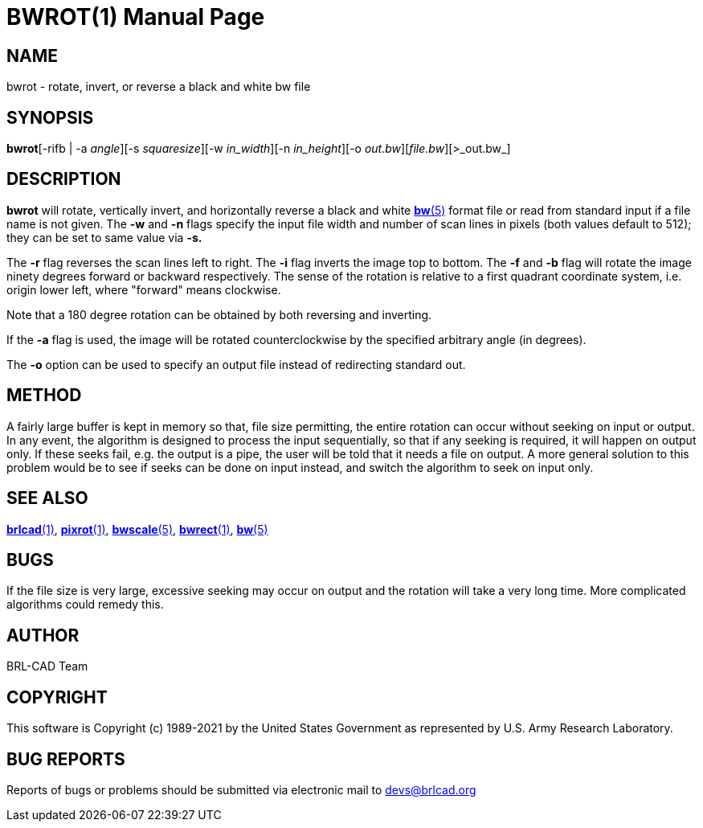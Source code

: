 = BWROT(1)
BRL-CAD Team
:doctype: manpage
:man manual: BRL-CAD
:man source: BRL-CAD
:page-layout: base

== NAME

bwrot - rotate, invert, or reverse a black and white bw file

== SYNOPSIS

*bwrot*[-rifb | -a _angle_][-s _squaresize_][-w _in_width_][-n _in_height_][-o _out.bw_][_file.bw_][>_out.bw_]

== DESCRIPTION

[cmd]*bwrot* will rotate, vertically invert, and horizontally reverse a black and white xref:man:5/bw.adoc[*bw*(5)] format file or read from standard input if a file name is not given.  The [opt]*-w* and [opt]*-n* flags specify the input file width and number of scan lines in pixels (both values default to 512); they can be set to same value via [opt]*-s.*

The [opt]*-r* flag reverses the scan lines left to right. The [opt]*-i* flag inverts the image top to bottom. The [opt]*-f* and [opt]*-b* flag will rotate the image ninety degrees forward or backward respectively. The sense of the rotation is relative to a first quadrant coordinate system, i.e. origin lower left, where "forward" means clockwise.

Note that a 180 degree rotation can be obtained by both reversing and inverting.

If the [opt]*-a* flag is used, the image will be rotated counterclockwise by the specified arbitrary angle (in degrees).

The [opt]*-o* option can be used to specify an output file instead of redirecting standard out.

== METHOD

A fairly large buffer is kept in memory so that, file size permitting, the entire rotation can occur without seeking on input or output. In any event, the algorithm is designed to process the input sequentially, so that if any seeking is required, it will happen on output only.  If these seeks fail, e.g. the output is a pipe, the user will be told that it needs a file on output. A more general solution to this problem would be to see if seeks can be done on input instead, and switch the algorithm to seek on input only.

== SEE ALSO

xref:man:1/brlcad.adoc[*brlcad*(1)], xref:man:1/pixrot.adoc[*pixrot*(1)], xref:man:5/bwscale.adoc[*bwscale*(5)], xref:man:1/bwrect.adoc[*bwrect*(1)], xref:man:5/bw.adoc[*bw*(5)]

== BUGS

If the file size is very large, excessive seeking may occur on output and the rotation will take a very long time.  More complicated algorithms could remedy this.

== AUTHOR

BRL-CAD Team

== COPYRIGHT

This software is Copyright (c) 1989-2021 by the United States Government as represented by U.S. Army Research Laboratory.

== BUG REPORTS

Reports of bugs or problems should be submitted via electronic mail to mailto:devs@brlcad.org[]